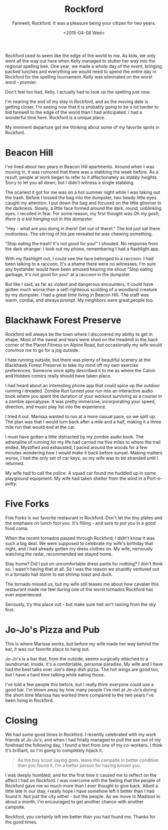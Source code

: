 #+TITLE: Rockford
#+DATE: <2015-04-08 Wed>
#+SUBTITLE: Farewell, Rockford.  It was a pleasure being your citizen for two years.

Rockford used to seem like the edge of the world to me. As kids, we
only went all the way out here when Kelly managed to stutter her way
into the regional spelling bee. One year, we made a whole day of the
event, bringing packed lunches and everything we would need to spend
the entire day in Rockford for the spelling tournament. Kelly was
eliminated on the worst word - /premier/.

Don't feel too bad, Kelly. I actually had to look up the spelling just
now.

I'm nearing the end of my stay in Rockford, and as the moving date is
getting closer, I'm seeing now that it is probably going to be a lot
harder to bid farewell to the edge of the world than I had
anticipated. I had a wonderful time here. Rockford is a unique place.

My imminent departure got me thinking about some of my favorite spots
in Rockford.

* Beacon Hill

[[file:images/beaconhill.jpg]]

I've lived about two years in Beacon Hill apartments. Around when I
was moving in, it was rumored that there was a stabbing the week
before. As a result, people at work began to refer to it
affectionately as /stabby heights/. Sorry to let you all down, but I
didn't witness a single stabbing.

The scariest it got for me was on a hot summer night while I was
taking out the trash. Before I tossed the bag into the dumpster, two
beady little eyes caught my attention. I put down the bag and focused
on the little glimmer in the darkness. Slowly, a little face formed
around the dark, round, unblinking eyes. I recoiled in fear. For some
reason, my first thought was /Oh my gosh, there is a kid hanging out
in this dumpster/.

"Hey - what are you doing in there! Get out of there!." The kid just
sat there motionless. The stirring of his jaw revealed he was chewing
something.

"Stop eating the trash! It's not good for you!" I shouted. No response
from the dark stranger. I took out my phone, remembering I had a
flashlight app.

With my flashlight out, I could see the face belonged to a raccoon. I
had been talking to a raccoon. It's a shame there were no
witnesses. I'm sure any bystander would have been amused hearing me
shout "Stop eating garbage, it's not good for you!' at a raccoon in
the dumpster.

But like I said, as far as violent and dangerous encounters, it could
have gotten much worse than a self-righteous scolding of a woodland
creature by my dumpster. I had a great time living in Beacon Hill. The
staff was warm, cordial, and always prompt. My neighbors were great
people too.

* Blackhawk Forest Preserve

[[file:images/blackhawk.jpg]]

Rockford will always be the town where I discovered my ability to get
in shape. Most of the sweat and tears were shed on the treadmill in
the back corner of the Planet Fitness on Alpine Road, but occasionally
my wife would convince me to go for a jog outside.

I hate running outside, but there was plenty of beautiful scenery at
the Blackhawk Forest Preserve to take my mind off my own exercise
preferences. Someone once aptly described it to me as where the Calvin
and Hobbes comics really should have taken place.

I had heard about an interesting phone app that could spice up the
outdoor running I dreaded. Zombie Run turned your run into an
interactive audio book where you spent the duration of your workout
surviving as a courier in a zombie apocalypse. It was pretty
immersive, incorporating your speed, direction, and music play list
into the experience.

I tried it out. Marissa wanted to run at a more casual pace, so we
split up. The plan was that I would turn back after a mile and a half,
making it a three mile run that would end at the car.

I must have gotten a little distracted by my zombie audio book. The
adrenaline of running for my life had carried me five miles to where
the trail ended. Mystified and exhausted, I paced around the woods for
a few minutes wondering how I would make it back before sunset. Making
matters worse, I had the only set of car keys, so my wife was to be
stranded until I returned.

My wife had to call the police. A squad car found me huddled up in
some playground equipment. My wife had taken shelter from the wind in
a Port-o-potty.

* Five Forks

[[file:images/fiveforks.jpg]]

Five Forks is our favorite restaurant in Rockford. Don't let the tiny
plates and the emphasis on lunch fool you. It's filling - and sure to
put you in a good food coma.

When the recent tornados passed through Rockford, I didn't know it was
such a big deal. We were supposed to celebrate my wife's birthday that
night, and I had already gotten my dress clothes on. My wife,
nervously watching the radar, recommended we stayed home.

Stay home? Did I put on uncomfortable dress pants for nothing? I don't
think so. I wasn't having that at all. So I was the reason we stupidly
ventured out in a tornado hail storm to eat shrimp toast and duck.

The tornado missed us, but my wife still teases me about how cavalier
this restaurant made me feel during one of the worst tornados Rockford
has ever experienced.

Seriously, try this place out - but make sure hell isn't raining from
the sky first.

* Jo-Jo's Pizza and Pub

[[file:images/jojo.jpg]]

This is where Marissa works, but before my wife made her way behind
the bar, it was our favorite place to hang out.

Jo-Jo's is a bar that, from the outside, seems surgically attached to
a laundromat. Inside, it's a comfortable, personal paradise. My wife
and I have had the best talks over Joe's deep dish pizza. The hot
wings are good too, but I have a hard time talking while eating those.

I've told a few people this before, but I really think everyone could
use a good bar. I'm blown away by how many people I've met at Jo-Jo's
during the short time Marissa has worked there compared to the two
years I've been living in Rockford.

* Closing

We had some good times in Rockford. I recently celebrated with my work
friends at Jo-Jo's, and when I had finally managed to pull the axe out
of  my forehead  the following  day, I  found a  text from  one of  my
co-workers. I think it's brilliant,  so I'm going to completely hijack
it.

#+BEGIN_QUOTE
As the boy scout saying goes, leave the campsite in better condition
than you found it. I'm a better person for having known you.
#+END_QUOTE

I was deeply humbled, and for the first time it caused me to reflect
on the affect I had on Rockford. I was overcome with the feeling that
the people of Rockford gave me so much more than I ever thought to
give back. Albeit a little late in our stay, I really hope I have
somehow left it better than I had found it. Not just the city either -
but the people. As we move to Madison in about a month, I'm encouraged
to get another chance with another campsite.

Rockford, you certainly left me better than you had found me. Thanks
for the good times.

